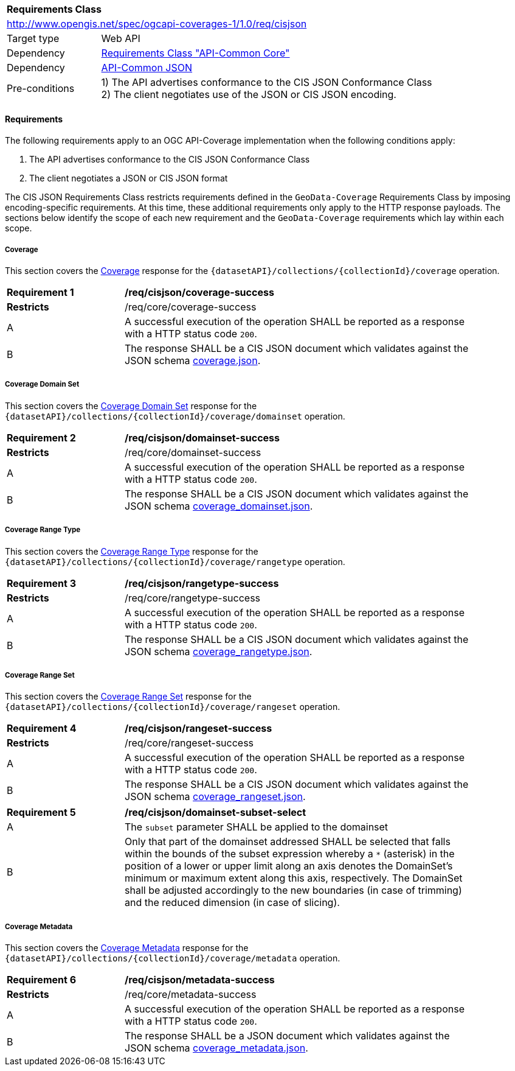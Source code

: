 [[rc_json]]
[cols="1,4",width="90%"]
|===
2+|*Requirements Class*
2+|http://www.opengis.net/spec/ogcapi-coverages-1/1.0/req/cisjson
|Target type |Web API
|Dependency |<<rc_core,Requirements Class "API-Common Core">>
|Dependency |http://www.opengis.net/spec/ogcapi-common-1/1.0/req/json[API-Common JSON]
|Pre-conditions |
1) The API advertises conformance to the CIS JSON Conformance Class +
2) The client negotiates use of the JSON or CIS JSON encoding.
|===

==== Requirements

[[requirements-class-cisjson-clause]]

The following requirements apply to an OGC API-Coverage implementation when the following conditions apply:

. The API advertises conformance to the CIS JSON Conformance Class
. The client negotiates a JSON or CIS JSON format

The CIS JSON Requirements Class restricts requirements defined in the `GeoData-Coverage` Requirements Class by imposing encoding-specific requirements. At this time, these additional requirements only apply to the HTTP response payloads. The sections below identify the scope of each new requirement and the `GeoData-Coverage` requirements which lay within each scope.

===== Coverage

This section covers the <<coverage-clause,Coverage>> response for the
`{datasetAPI}/collections/{collectionId}/coverage` operation.

[[req_cisjson_coverage-success]]
[width="90%",cols="2,6a"]
|===
^|*Requirement {counter:req-id}* |*/req/cisjson/coverage-success*
^|**Restricts** |/req/core/coverage-success
^|A |A successful execution of the operation SHALL be reported as a response with a HTTP status code `200`.
^|B |The response SHALL be a CIS JSON document which validates against the JSON schema link:https://raw.githubusercontent.com/opengeospatial/ogcapi-coverages/master/standard/openapi/schemas/coverage.json[coverage.json].
|===

===== Coverage Domain Set

// TODO: This will be adjusted to describe a `profile=domainset` query parameter

This section covers the <<coverage-domainset-clause,Coverage Domain Set>> response for the
`{datasetAPI}/collections/{collectionId}/coverage/domainset` operation.

[[req_cisjson_domainset-success]]
[width="90%",cols="2,6a"]
|===
^|*Requirement {counter:req-id}* |*/req/cisjson/domainset-success*
^|**Restricts** |/req/core/domainset-success
^|A |A successful execution of the operation SHALL be reported as a response with a HTTP status code `200`.
^|B |The response SHALL be a CIS JSON document which validates against the JSON schema link:https://raw.githubusercontent.com/opengeospatial/ogcapi-coverages/master/standard/openapi/schemas/coverage_domainset.json[coverage_domainset.json].
|===

===== Coverage Range Type

// TODO: This will be adjusted to describe a `profile=rangetype` query parameter

This section covers the <<coverage-rangetype-clause,Coverage Range Type>> response for the
`{datasetAPI}/collections/{collectionId}/coverage/rangetype` operation.

[[req_cisjson_rangetype-success]]
[width="90%",cols="2,6a"]
|===
^|*Requirement {counter:req-id}* |*/req/cisjson/rangetype-success*
^|**Restricts** |/req/core/rangetype-success
^|A |A successful execution of the operation SHALL be reported as a response with a HTTP status code `200`.
^|B |The response SHALL be a CIS JSON document which validates against the JSON schema link:https://raw.githubusercontent.com/opengeospatial/ogcapi-coverages/master/standard/openapi/schemas/coverage_rangetype.json[coverage_rangetype.json].
|===

===== Coverage Range Set

// TODO: This will be adjusted to describe a `profile=rangeset` query parameter

This section covers the <<coverage-rangeset-clause,Coverage Range Set>> response for the
`{datasetAPI}/collections/{collectionId}/coverage/rangeset` operation.

[[req_cisjson_rangeset-success]]
[width="90%",cols="2,6a"]
|===
^|*Requirement {counter:req-id}* |*/req/cisjson/rangeset-success*
^|**Restricts** |/req/core/rangeset-success
^|A |A successful execution of the operation SHALL be reported as a response with a HTTP status code `200`.
^|B |The response SHALL be a CIS JSON document which validates against the JSON schema link:https://raw.githubusercontent.com/opengeospatial/ogcapi-coverages/master/standard/openapi/schemas/coverage_rangeset.json[coverage_rangeset.json].
|===

[[req_domainset_subset-subset-select]]
[width="90%",cols="2,6a"]
|===
^|*Requirement {counter:req-id}* |*/req/cisjson/domainset-subset-select*
^|A |The `subset` parameter SHALL be applied to the domainset
^|B |Only that part of the domainset addressed SHALL be selected that falls within the bounds of the subset expression whereby a `*` (asterisk) in the position of a lower or upper limit along an axis denotes the DomainSet's minimum or maximum extent along this axis, respectively. The DomainSet shall be adjusted accordingly to the new boundaries (in case of trimming) and the reduced dimension (in case of slicing).
|===

===== Coverage Metadata

// TODO: This will be adjusted to describe a `profile=metadata` query parameter

This section covers the <<coverage-metadata-clause,Coverage Metadata>> response for the
`{datasetAPI}/collections/{collectionId}/coverage/metadata` operation.

[[req_cisjson_metadata-success]]
[width="90%",cols="2,6a"]
|===
^|*Requirement {counter:req-id}* |*/req/cisjson/metadata-success*
^|**Restricts** |/req/core/metadata-success
^|A |A successful execution of the operation SHALL be reported as a response with a HTTP status code `200`.
^|B |The response SHALL be a JSON document which validates against the JSON schema link:https://raw.githubusercontent.com/opengeospatial/ogcapi-coverages/master/standard/openapi/schemas/coverage_metadata.json[coverage_metadata.json].
|===
